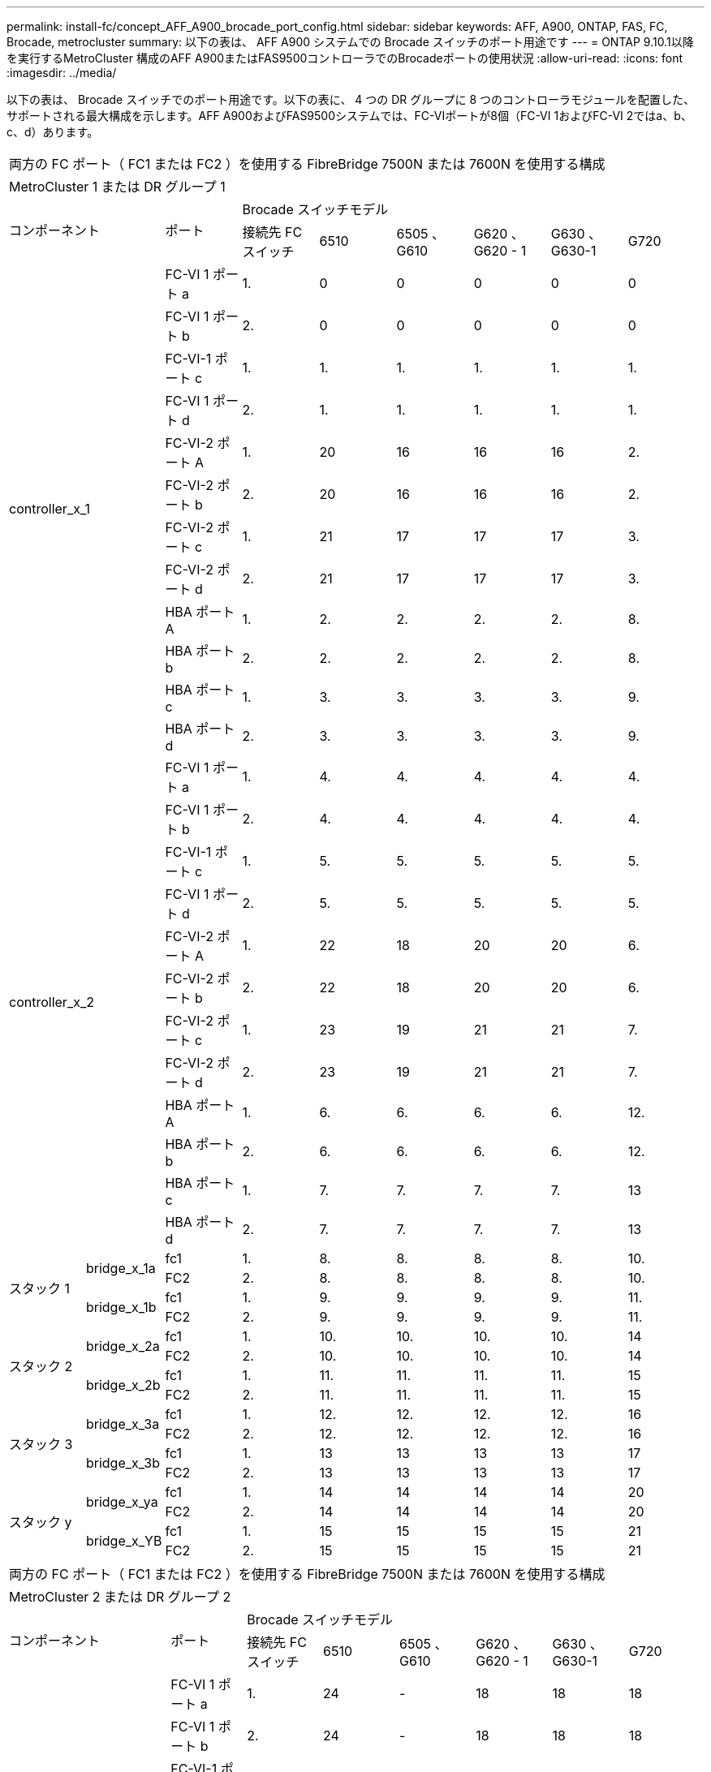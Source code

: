 ---
permalink: install-fc/concept_AFF_A900_brocade_port_config.html 
sidebar: sidebar 
keywords: AFF, A900, ONTAP, FAS, FC, Brocade, metrocluster 
summary: 以下の表は、 AFF A900 システムでの Brocade スイッチのポート用途です 
---
= ONTAP 9.10.1以降を実行するMetroCluster 構成のAFF A900またはFAS9500コントローラでのBrocadeポートの使用状況
:allow-uri-read: 
:icons: font
:imagesdir: ../media/


[role="lead"]
以下の表は、 Brocade スイッチでのポート用途です。以下の表に、 4 つの DR グループに 8 つのコントローラモジュールを配置した、サポートされる最大構成を示します。AFF A900およびFAS9500システムでは、FC-VIポートが8個（FC-VI 1およびFC-VI 2ではa、b、c、d）あります。

|===


9+| 両方の FC ポート（ FC1 または FC2 ）を使用する FibreBridge 7500N または 7600N を使用する構成 


9+| MetroCluster 1 または DR グループ 1 


2.2+| コンポーネント .2+| ポート 6+| Brocade スイッチモデル 


| 接続先 FC スイッチ | 6510 | 6505 、 G610 | G620 、 G620 - 1 | G630 、 G630-1 | G720 


2.12+| controller_x_1 | FC-VI 1 ポート a | 1. | 0 | 0 | 0 | 0 | 0 


| FC-VI 1 ポート b | 2. | 0 | 0 | 0 | 0 | 0 


| FC-VI-1 ポート c | 1. | 1. | 1. | 1. | 1. | 1. 


| FC-VI 1 ポート d | 2. | 1. | 1. | 1. | 1. | 1. 


| FC-VI-2 ポート A | 1. | 20 | 16 | 16 | 16 | 2. 


| FC-VI-2 ポート b | 2. | 20 | 16 | 16 | 16 | 2. 


| FC-VI-2 ポート c | 1. | 21 | 17 | 17 | 17 | 3. 


| FC-VI-2 ポート d | 2. | 21 | 17 | 17 | 17 | 3. 


| HBA ポート A | 1. | 2. | 2. | 2. | 2. | 8. 


| HBA ポート b | 2. | 2. | 2. | 2. | 2. | 8. 


| HBA ポート c | 1. | 3. | 3. | 3. | 3. | 9. 


| HBA ポート d | 2. | 3. | 3. | 3. | 3. | 9. 


2.12+| controller_x_2 | FC-VI 1 ポート a | 1. | 4. | 4. | 4. | 4. | 4. 


| FC-VI 1 ポート b | 2. | 4. | 4. | 4. | 4. | 4. 


| FC-VI-1 ポート c | 1. | 5. | 5. | 5. | 5. | 5. 


| FC-VI 1 ポート d | 2. | 5. | 5. | 5. | 5. | 5. 


| FC-VI-2 ポート A | 1. | 22 | 18 | 20 | 20 | 6. 


| FC-VI-2 ポート b | 2. | 22 | 18 | 20 | 20 | 6. 


| FC-VI-2 ポート c | 1. | 23 | 19 | 21 | 21 | 7. 


| FC-VI-2 ポート d | 2. | 23 | 19 | 21 | 21 | 7. 


| HBA ポート A | 1. | 6. | 6. | 6. | 6. | 12. 


| HBA ポート b | 2. | 6. | 6. | 6. | 6. | 12. 


| HBA ポート c | 1. | 7. | 7. | 7. | 7. | 13 


| HBA ポート d | 2. | 7. | 7. | 7. | 7. | 13 


.4+| スタック 1 .2+| bridge_x_1a | fc1 | 1. | 8. | 8. | 8. | 8. | 10. 


| FC2 | 2. | 8. | 8. | 8. | 8. | 10. 


.2+| bridge_x_1b | fc1 | 1. | 9. | 9. | 9. | 9. | 11. 


| FC2 | 2. | 9. | 9. | 9. | 9. | 11. 


.4+| スタック 2 .2+| bridge_x_2a | fc1 | 1. | 10. | 10. | 10. | 10. | 14 


| FC2 | 2. | 10. | 10. | 10. | 10. | 14 


.2+| bridge_x_2b | fc1 | 1. | 11. | 11. | 11. | 11. | 15 


| FC2 | 2. | 11. | 11. | 11. | 11. | 15 


.4+| スタック 3 .2+| bridge_x_3a | fc1 | 1. | 12. | 12. | 12. | 12. | 16 


| FC2 | 2. | 12. | 12. | 12. | 12. | 16 


.2+| bridge_x_3b | fc1 | 1. | 13 | 13 | 13 | 13 | 17 


| FC2 | 2. | 13 | 13 | 13 | 13 | 17 


.4+| スタック y .2+| bridge_x_ya | fc1 | 1. | 14 | 14 | 14 | 14 | 20 


| FC2 | 2. | 14 | 14 | 14 | 14 | 20 


.2+| bridge_x_YB | fc1 | 1. | 15 | 15 | 15 | 15 | 21 


| FC2 | 2. | 15 | 15 | 15 | 15 | 21 


 a| 

NOTE: 6510 スイッチでは、追加のブリッジをポート 16~19 にケーブル接続できます。

|===
|===


9+| 両方の FC ポート（ FC1 または FC2 ）を使用する FibreBridge 7500N または 7600N を使用する構成 


9+| MetroCluster 2 または DR グループ 2 


2.2+| コンポーネント .2+| ポート 6+| Brocade スイッチモデル 


| 接続先 FC スイッチ | 6510 | 6505 、 G610 | G620 、 G620 - 1 | G630 、 G630-1 | G720 


2.12+| controller_x_3 | FC-VI 1 ポート a | 1. | 24 | - | 18 | 18 | 18 


| FC-VI 1 ポート b | 2. | 24 | - | 18 | 18 | 18 


| FC-VI-1 ポート c | 1. | 25 | - | 19 | 19 | 19 


| FC-VI 1 ポート d | 2. | 25 | - | 19 | 19 | 19 


| FC-VI-2 ポート A | 1. | 36 | - | 36 | 36 | 24 


| FC-VI-2 ポート b | 2. | 36 | - | 36 | 36 | 24 


| FC-VI-2 ポート c | 1. | 37 | - | 37 | 37 | 25 


| FC-VI-2 ポート d | 2. | 37 | - | 37 | 37 | 25 


| HBA ポート A | 1. | 26 | - | 24 | 24 | 26 


| HBA ポート b | 2. | 26 | - | 24 | 24 | 26 


| HBA ポート c | 1. | 27 | - | 25 | 25 | 27 


| HBA ポート d | 2. | 27 | - | 25 | 25 | 27 


2.12+| controller_x_4 | FC-VI 1 ポート a | 1. | 28 | - | 22 | 22 | 22 


| FC-VI 1 ポート b | 2. | 28 | - | 22 | 22 | 22 


| FC-VI-1 ポート c | 1. | 29 | - | 23 | 23 | 23 


| FC-VI 1 ポート d | 2. | 29 | - | 23 | 23 | 23 


| FC-VI-2 ポート A | 1. | 38 | - | 38 | 38 | 28 


| FC-VI-2 ポート b | 2. | 38 | - | 38 | 38 | 28 


| FC-VI-2 ポート c | 1. | 39 | - | 39 | 39 | 29 


| FC-VI-2 ポート d | 2. | 39 | - | 39 | 39 | 29 


| HBA ポート A | 1. | 30 | - | 28 | 28 | 30 


| HBA ポート b | 2. | 30 | - | 28 | 28 | 30 


| HBA ポート c | 1. | 31. | - | 29 | 29 | 31. 


| HBA ポート d | 2. | 31. | - | 29 | 29 | 31. 


.4+| スタック 1 .2+| bridge_x_51A | fc1 | 1. | 32 | - | 26 | 26 | 32 


| FC2 | 2. | 32 | - | 26 | 26 | 32 


.2+| bridge_x_51b | fc1 | 1. | 33 | - | 27 | 27 | 33 


| FC2 | 2. | 33 | - | 27 | 27 | 33 


.4+| スタック 2 .2+| bridge_x_52A | fc1 | 1. | 34 | - | 30 | 30 | 34 


| FC2 | 2. | 34 | - | 30 | 30 | 34 


.2+| bridge_x_52b | fc1 | 1. | 35 | - | 31. | 31. | 35 


| FC2 | 2. | 35 | - | 31. | 31. | 35 


.4+| スタック 3 .2+| bridge_x_53a | fc1 | 1. | - | - | 32 | 32 | 36 


| FC2 | 2. | - | - | 32 | 32 | 36 


.2+| bridge_x_53B | fc1 | 1. | - | - | 33 | 33 | 37 


| FC2 | 2. | - | - | 33 | 33 | 37 


.4+| スタック y .2+| bridge_x_5ya | fc1 | 1. | - | - | 34 | 34 | 38 


| FC2 | 2. | - | - | 34 | 34 | 38 


.2+| bridge_x_5yb | fc1 | 1. | - | - | 35 | 35 | 39 


| FC2 | 2. | - | - | 35 | 35 | 39 


 a| 

NOTE: MetroCluster 2 または DR 2 でサポートされるのは、 6510 スイッチを搭載した 2 つのブリッジスタックのみです。



 a| 

NOTE: MetroCluster 2 または DR 2 は、 6505 、 G610 スイッチではサポートされていません。

|===
|===


5+| 両方の FC ポート（ FC1 または FC2 ）を使用する FibreBridge 7500N または 7600N を使用する構成 


5+| MetroCluster 3 または DR グループ 3 


2.2+| コンポーネント .2+| ポート 2+| Brocade スイッチモデル 


| 接続先 FC スイッチ | G630 、 G630-1 


2.12+| controller_x_5 | FC-VI 1 ポート a | 1. | 48 


| FC-VI 1 ポート b | 2. | 48 


| FC-VI-1 ポート c | 1. | 49 


| FC-VI 1 ポート d | 2. | 49 


| FC-VI-2 ポート A | 1. | 64 


| FC-VI-2 ポート b | 2. | 64 


| FC-VI-2 ポート c | 1. | 65 


| FC-VI-2 ポート d | 2. | 65 


| HBA ポート A | 1. | 50 


| HBA ポート b | 2. | 50 


| HBA ポート c | 1. | 51 


| HBA ポート d | 2. | 51 


2.12+| controller_x_6 | FC-VI 1 ポート a | 1. | 52 


| FC-VI 1 ポート b | 2. | 52 


| FC-VI-1 ポート c | 1. | 53 


| FC-VI 1 ポート d | 2. | 53 


| FC-VI-2 ポート A | 1. | 68 


| FC-VI-2 ポート b | 2. | 68 


| FC-VI-2 ポート c | 1. | 69 


| FC-VI-2 ポート d | 2. | 69 


| HBA ポート A | 1. | 54 


| HBA ポート b | 2. | 54 


| HBA ポート c | 1. | 55 


| HBA ポート d | 2. | 55 


.4+| スタック 1 .2+| bridge_x_1a | fc1 | 1. | 56 


| FC2 | 2. | 56 


.2+| bridge_x_1b | fc1 | 1. | 57 


| FC2 | 2. | 57 


.4+| スタック 2 .2+| bridge_x_2a | fc1 | 1. | 58 


| FC2 | 2. | 58 


.2+| bridge_x_2b | fc1 | 1. | 59 


| FC2 | 2. | 59 


.4+| スタック 3 .2+| bridge_x_3a | fc1 | 1. | 60 


| FC2 | 2. | 60 


.2+| bridge_x_3b | fc1 | 1. | 61 


| FC2 | 2. | 61 


.4+| スタック y .2+| bridge_x_ya | fc1 | 1. | 62 


| FC2 | 2. | 62 


.2+| bridge_x_YB | fc1 | 1. | 63 


| FC2 | 2. | 63 
|===
|===


5+| 両方の FC ポート（ FC1 または FC2 ）を使用する FibreBridge 7500N または 7600N を使用する構成 


5+| MetroCluster 4 または DR グループ 4 


2.2+| コンポーネント .2+| ポート 2+| Brocade スイッチモデル 


| 接続先 FC スイッチ | G630 、 G630-1 


2.12+| controller_x_7 | FC-VI 1 ポート a | 1. | 66 


| FC-VI 1 ポート b | 2. | 66 


| FC-VI-1 ポート c | 1. | 67 


| FC-VI 1 ポート d | 2. | 67 


| FC-VI-2 ポート A | 1. | 84 


| FC-VI-2 ポート b | 2. | 84 


| FC-VI-2 ポート c | 1. | 85 


| FC-VI-2 ポート d | 2. | 85 


| HBA ポート A | 1. | 72 


| HBA ポート b | 2. | 72 


| HBA ポート c | 1. | 73 


| HBA ポート d | 2. | 73 


2.12+| controller_x_8 | FC-VI 1 ポート a | 1. | 70 


| FC-VI 1 ポート b | 2. | 70 


| FC-VI-1 ポート c | 1. | 71. 


| FC-VI 1 ポート d | 2. | 71. 


| FC-VI-2 ポート A | 1. | 86 


| FC-VI-2 ポート b | 2. | 86 


| FC-VI-2 ポート c | 1. | 87 


| FC-VI-2 ポート d | 2. | 87 


| HBA ポート A | 1. | 76 


| HBA ポート b | 2. | 76 


| HBA ポート c | 1. | 77 


| HBA ポート d | 2. | 77 


.4+| スタック 1 .2+| bridge_x_51A | fc1 | 1. | 74 


| FC2 | 2. | 74 


.2+| bridge_x_51b | fc1 | 1. | 75 


| FC2 | 2. | 75 


.4+| スタック 2 .2+| bridge_x_52A | fc1 | 1. | 78 


| FC2 | 2. | 78 


.2+| bridge_x_52b | fc1 | 1. | 79 


| FC2 | 2. | 79 


.4+| スタック 3 .2+| bridge_x_53a | fc1 | 1. | 80 


| FC2 | 2. | 80 


.2+| bridge_x_53B | fc1 | 1. | 81 


| FC2 | 2. | 81 


.4+| スタック y .2+| bridge_x_5ya | fc1 | 1. | 82 


| FC2 | 2. | 82 


.2+| bridge_x_5yb | fc1 | 1. | 83 


| FC2 | 2. | 83 
|===